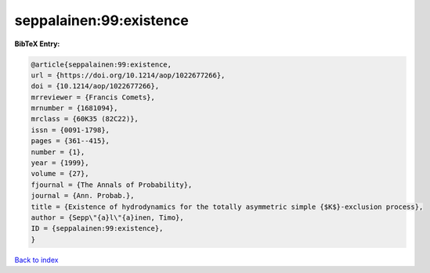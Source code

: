 seppalainen:99:existence
========================

.. :cite:t:`seppalainen:99:existence`

.. bibliography:: ../../All.bib

**BibTeX Entry:**

.. code-block:: bibtex

   @article{seppalainen:99:existence,
   url = {https://doi.org/10.1214/aop/1022677266},
   doi = {10.1214/aop/1022677266},
   mrreviewer = {Francis Comets},
   mrnumber = {1681094},
   mrclass = {60K35 (82C22)},
   issn = {0091-1798},
   pages = {361--415},
   number = {1},
   year = {1999},
   volume = {27},
   fjournal = {The Annals of Probability},
   journal = {Ann. Probab.},
   title = {Existence of hydrodynamics for the totally asymmetric simple {$K$}-exclusion process},
   author = {Sepp\"{a}l\"{a}inen, Timo},
   ID = {seppalainen:99:existence},
   }

`Back to index <../index>`_
